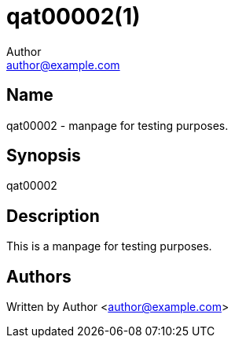 qat00002(1)
===========
Author <author@example.com>

Name
----

qat00002 - manpage for testing purposes.

Synopsis
--------

qat00002

Description
-----------

This is a manpage for testing purposes.

Authors
-------

Written by {author} <{email}>
